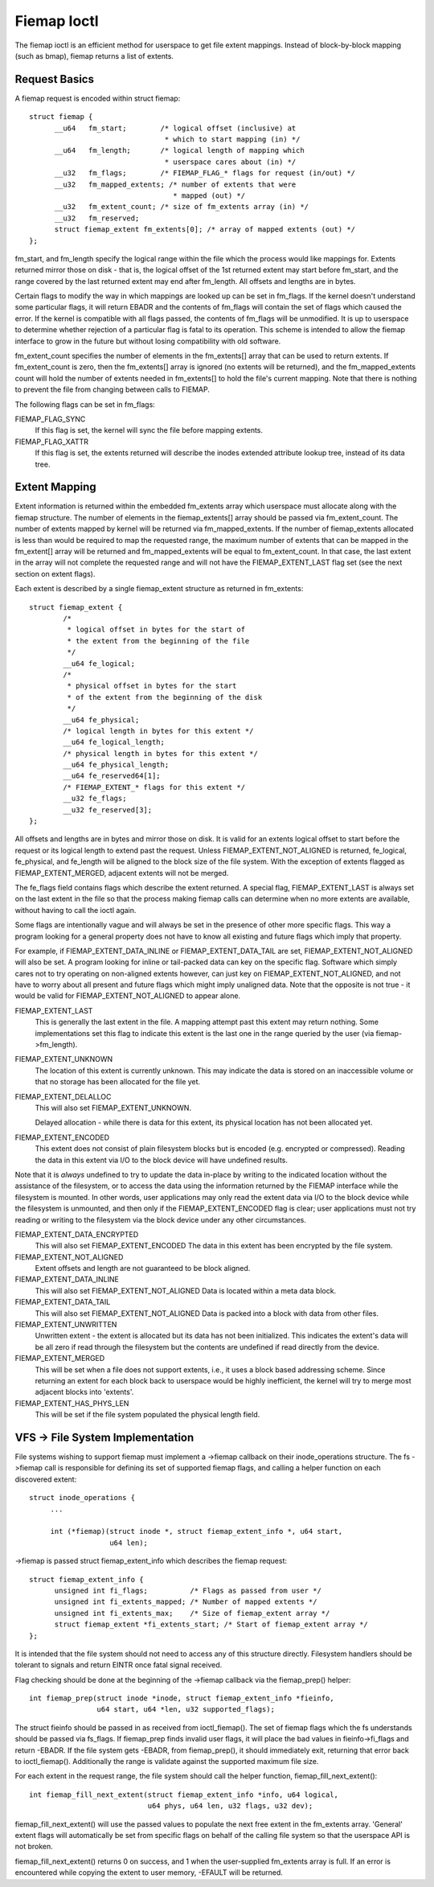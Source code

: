 .. SPDX-License-Identifier: GPL-2.0

============
Fiemap Ioctl
============

The fiemap ioctl is an efficient method for userspace to get file
extent mappings. Instead of block-by-block mapping (such as bmap), fiemap
returns a list of extents.


Request Basics
--------------

A fiemap request is encoded within struct fiemap::

  struct fiemap {
	__u64	fm_start;	 /* logical offset (inclusive) at
				  * which to start mapping (in) */
	__u64	fm_length;	 /* logical length of mapping which
				  * userspace cares about (in) */
	__u32	fm_flags;	 /* FIEMAP_FLAG_* flags for request (in/out) */
	__u32	fm_mapped_extents; /* number of extents that were
				    * mapped (out) */
	__u32	fm_extent_count; /* size of fm_extents array (in) */
	__u32	fm_reserved;
	struct fiemap_extent fm_extents[0]; /* array of mapped extents (out) */
  };


fm_start, and fm_length specify the logical range within the file
which the process would like mappings for. Extents returned mirror
those on disk - that is, the logical offset of the 1st returned extent
may start before fm_start, and the range covered by the last returned
extent may end after fm_length. All offsets and lengths are in bytes.

Certain flags to modify the way in which mappings are looked up can be
set in fm_flags. If the kernel doesn't understand some particular
flags, it will return EBADR and the contents of fm_flags will contain
the set of flags which caused the error. If the kernel is compatible
with all flags passed, the contents of fm_flags will be unmodified.
It is up to userspace to determine whether rejection of a particular
flag is fatal to its operation. This scheme is intended to allow the
fiemap interface to grow in the future but without losing
compatibility with old software.

fm_extent_count specifies the number of elements in the fm_extents[] array
that can be used to return extents.  If fm_extent_count is zero, then the
fm_extents[] array is ignored (no extents will be returned), and the
fm_mapped_extents count will hold the number of extents needed in
fm_extents[] to hold the file's current mapping.  Note that there is
nothing to prevent the file from changing between calls to FIEMAP.

The following flags can be set in fm_flags:

FIEMAP_FLAG_SYNC
  If this flag is set, the kernel will sync the file before mapping extents.

FIEMAP_FLAG_XATTR
  If this flag is set, the extents returned will describe the inodes
  extended attribute lookup tree, instead of its data tree.


Extent Mapping
--------------

Extent information is returned within the embedded fm_extents array
which userspace must allocate along with the fiemap structure. The
number of elements in the fiemap_extents[] array should be passed via
fm_extent_count. The number of extents mapped by kernel will be
returned via fm_mapped_extents. If the number of fiemap_extents
allocated is less than would be required to map the requested range,
the maximum number of extents that can be mapped in the fm_extent[]
array will be returned and fm_mapped_extents will be equal to
fm_extent_count. In that case, the last extent in the array will not
complete the requested range and will not have the FIEMAP_EXTENT_LAST
flag set (see the next section on extent flags).

Each extent is described by a single fiemap_extent structure as
returned in fm_extents::

    struct fiemap_extent {
            /*
             * logical offset in bytes for the start of
             * the extent from the beginning of the file
             */
            __u64 fe_logical;
            /*
             * physical offset in bytes for the start
             * of the extent from the beginning of the disk
             */
            __u64 fe_physical;
            /* logical length in bytes for this extent */
            __u64 fe_logical_length;
            /* physical length in bytes for this extent */
            __u64 fe_physical_length;
            __u64 fe_reserved64[1];
            /* FIEMAP_EXTENT_* flags for this extent */
            __u32 fe_flags;
            __u32 fe_reserved[3];
    };

All offsets and lengths are in bytes and mirror those on disk.  It is valid
for an extents logical offset to start before the request or its logical
length to extend past the request.  Unless FIEMAP_EXTENT_NOT_ALIGNED is
returned, fe_logical, fe_physical, and fe_length will be aligned to the
block size of the file system.  With the exception of extents flagged as
FIEMAP_EXTENT_MERGED, adjacent extents will not be merged.

The fe_flags field contains flags which describe the extent returned.
A special flag, FIEMAP_EXTENT_LAST is always set on the last extent in
the file so that the process making fiemap calls can determine when no
more extents are available, without having to call the ioctl again.

Some flags are intentionally vague and will always be set in the
presence of other more specific flags. This way a program looking for
a general property does not have to know all existing and future flags
which imply that property.

For example, if FIEMAP_EXTENT_DATA_INLINE or FIEMAP_EXTENT_DATA_TAIL
are set, FIEMAP_EXTENT_NOT_ALIGNED will also be set. A program looking
for inline or tail-packed data can key on the specific flag. Software
which simply cares not to try operating on non-aligned extents
however, can just key on FIEMAP_EXTENT_NOT_ALIGNED, and not have to
worry about all present and future flags which might imply unaligned
data. Note that the opposite is not true - it would be valid for
FIEMAP_EXTENT_NOT_ALIGNED to appear alone.

FIEMAP_EXTENT_LAST
  This is generally the last extent in the file. A mapping attempt past
  this extent may return nothing. Some implementations set this flag to
  indicate this extent is the last one in the range queried by the user
  (via fiemap->fm_length).

FIEMAP_EXTENT_UNKNOWN
  The location of this extent is currently unknown. This may indicate
  the data is stored on an inaccessible volume or that no storage has
  been allocated for the file yet.

FIEMAP_EXTENT_DELALLOC
  This will also set FIEMAP_EXTENT_UNKNOWN.

  Delayed allocation - while there is data for this extent, its
  physical location has not been allocated yet.

FIEMAP_EXTENT_ENCODED
  This extent does not consist of plain filesystem blocks but is
  encoded (e.g. encrypted or compressed).  Reading the data in this
  extent via I/O to the block device will have undefined results.

Note that it is *always* undefined to try to update the data
in-place by writing to the indicated location without the
assistance of the filesystem, or to access the data using the
information returned by the FIEMAP interface while the filesystem
is mounted.  In other words, user applications may only read the
extent data via I/O to the block device while the filesystem is
unmounted, and then only if the FIEMAP_EXTENT_ENCODED flag is
clear; user applications must not try reading or writing to the
filesystem via the block device under any other circumstances.

FIEMAP_EXTENT_DATA_ENCRYPTED
  This will also set FIEMAP_EXTENT_ENCODED
  The data in this extent has been encrypted by the file system.

FIEMAP_EXTENT_NOT_ALIGNED
  Extent offsets and length are not guaranteed to be block aligned.

FIEMAP_EXTENT_DATA_INLINE
  This will also set FIEMAP_EXTENT_NOT_ALIGNED
  Data is located within a meta data block.

FIEMAP_EXTENT_DATA_TAIL
  This will also set FIEMAP_EXTENT_NOT_ALIGNED
  Data is packed into a block with data from other files.

FIEMAP_EXTENT_UNWRITTEN
  Unwritten extent - the extent is allocated but its data has not been
  initialized.  This indicates the extent's data will be all zero if read
  through the filesystem but the contents are undefined if read directly from
  the device.

FIEMAP_EXTENT_MERGED
  This will be set when a file does not support extents, i.e., it uses a block
  based addressing scheme.  Since returning an extent for each block back to
  userspace would be highly inefficient, the kernel will try to merge most
  adjacent blocks into 'extents'.

FIEMAP_EXTENT_HAS_PHYS_LEN
  This will be set if the file system populated the physical length field.

VFS -> File System Implementation
---------------------------------

File systems wishing to support fiemap must implement a ->fiemap callback on
their inode_operations structure. The fs ->fiemap call is responsible for
defining its set of supported fiemap flags, and calling a helper function on
each discovered extent::

  struct inode_operations {
       ...

       int (*fiemap)(struct inode *, struct fiemap_extent_info *, u64 start,
                     u64 len);

->fiemap is passed struct fiemap_extent_info which describes the
fiemap request::

  struct fiemap_extent_info {
	unsigned int fi_flags;		/* Flags as passed from user */
	unsigned int fi_extents_mapped;	/* Number of mapped extents */
	unsigned int fi_extents_max;	/* Size of fiemap_extent array */
	struct fiemap_extent *fi_extents_start;	/* Start of fiemap_extent array */
  };

It is intended that the file system should not need to access any of this
structure directly. Filesystem handlers should be tolerant to signals and return
EINTR once fatal signal received.


Flag checking should be done at the beginning of the ->fiemap callback via the
fiemap_prep() helper::

  int fiemap_prep(struct inode *inode, struct fiemap_extent_info *fieinfo,
		  u64 start, u64 *len, u32 supported_flags);

The struct fieinfo should be passed in as received from ioctl_fiemap(). The
set of fiemap flags which the fs understands should be passed via fs_flags. If
fiemap_prep finds invalid user flags, it will place the bad values in
fieinfo->fi_flags and return -EBADR. If the file system gets -EBADR, from
fiemap_prep(), it should immediately exit, returning that error back to
ioctl_fiemap().  Additionally the range is validate against the supported
maximum file size.


For each extent in the request range, the file system should call
the helper function, fiemap_fill_next_extent()::

  int fiemap_fill_next_extent(struct fiemap_extent_info *info, u64 logical,
			      u64 phys, u64 len, u32 flags, u32 dev);

fiemap_fill_next_extent() will use the passed values to populate the
next free extent in the fm_extents array. 'General' extent flags will
automatically be set from specific flags on behalf of the calling file
system so that the userspace API is not broken.

fiemap_fill_next_extent() returns 0 on success, and 1 when the
user-supplied fm_extents array is full. If an error is encountered
while copying the extent to user memory, -EFAULT will be returned.
